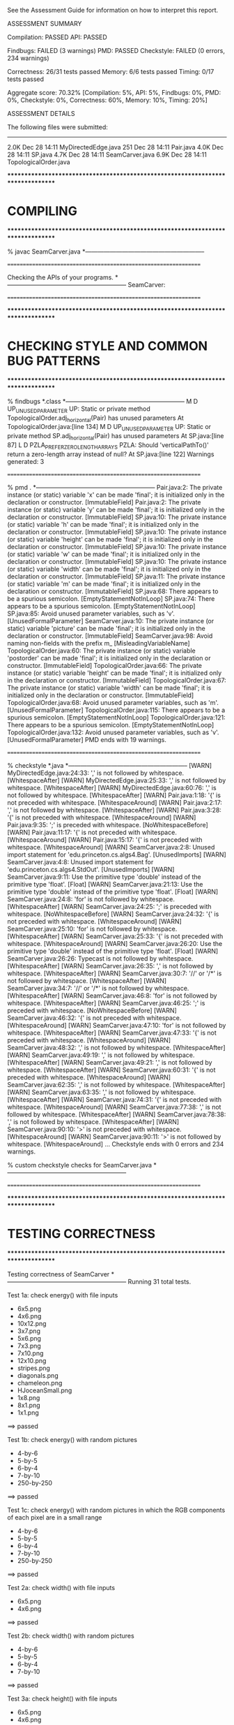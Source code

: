 See the Assessment Guide for information on how to interpret this report.

ASSESSMENT SUMMARY

Compilation:  PASSED
API:          PASSED

Findbugs:     FAILED (3 warnings)
PMD:          PASSED
Checkstyle:   FAILED (0 errors, 234 warnings)

Correctness:  26/31 tests passed
Memory:       6/6 tests passed
Timing:       0/17 tests passed

Aggregate score: 70.32%
[Compilation: 5%, API: 5%, Findbugs: 0%, PMD: 0%, Checkstyle: 0%, Correctness: 60%, Memory: 10%, Timing: 20%]

ASSESSMENT DETAILS

The following files were submitted:
----------------------------------
2.0K Dec 28 14:11 MyDirectedEdge.java
 251 Dec 28 14:11 Pair.java
4.0K Dec 28 14:11 SP.java
4.7K Dec 28 14:11 SeamCarver.java
6.9K Dec 28 14:11 TopologicalOrder.java


********************************************************************************
*  COMPILING                                                                    
********************************************************************************


% javac SeamCarver.java
*-----------------------------------------------------------


================================================================


Checking the APIs of your programs.
*-----------------------------------------------------------
SeamCarver:

================================================================


********************************************************************************
*  CHECKING STYLE AND COMMON BUG PATTERNS                                       
********************************************************************************


% findbugs *.class
*-----------------------------------------------------------
M D UP_UNUSED_PARAMETER UP: Static or private method TopologicalOrder.adj_horizontal(Pair) has unused parameters  At TopologicalOrder.java:[line 134]
M D UP_UNUSED_PARAMETER UP: Static or private method SP.adj_horizontal(Pair) has unused parameters  At SP.java:[line 87]
L D PZLA_PREFER_ZERO_LENGTH_ARRAYS PZLA: Should 'verticalPathTo()' return a zero-length array instead of null?  At SP.java:[line 122]
Warnings generated: 3


================================================================


% pmd .
*-----------------------------------------------------------
Pair.java:2: The private instance (or static) variable 'x' can be made 'final'; it is initialized only in the declaration or constructor. [ImmutableField]
Pair.java:2: The private instance (or static) variable 'y' can be made 'final'; it is initialized only in the declaration or constructor. [ImmutableField]
SP.java:10: The private instance (or static) variable 'h' can be made 'final'; it is initialized only in the declaration or constructor. [ImmutableField]
SP.java:10: The private instance (or static) variable 'height' can be made 'final'; it is initialized only in the declaration or constructor. [ImmutableField]
SP.java:10: The private instance (or static) variable 'w' can be made 'final'; it is initialized only in the declaration or constructor. [ImmutableField]
SP.java:10: The private instance (or static) variable 'width' can be made 'final'; it is initialized only in the declaration or constructor. [ImmutableField]
SP.java:11: The private instance (or static) variable 'm' can be made 'final'; it is initialized only in the declaration or constructor. [ImmutableField]
SP.java:68: There appears to be a spurious semicolon. [EmptyStatementNotInLoop]
SP.java:74: There appears to be a spurious semicolon. [EmptyStatementNotInLoop]
SP.java:85: Avoid unused parameter variables, such as 'v'. [UnusedFormalParameter]
SeamCarver.java:10: The private instance (or static) variable 'picture' can be made 'final'; it is initialized only in the declaration or constructor. [ImmutableField]
SeamCarver.java:98: Avoid naming non-fields with the prefix m_ [MisleadingVariableName]
TopologicalOrder.java:60: The private instance (or static) variable 'postorder' can be made 'final'; it is initialized only in the declaration or constructor. [ImmutableField]
TopologicalOrder.java:66: The private instance (or static) variable 'height' can be made 'final'; it is initialized only in the declaration or constructor. [ImmutableField]
TopologicalOrder.java:67: The private instance (or static) variable 'width' can be made 'final'; it is initialized only in the declaration or constructor. [ImmutableField]
TopologicalOrder.java:68: Avoid unused parameter variables, such as 'm'. [UnusedFormalParameter]
TopologicalOrder.java:115: There appears to be a spurious semicolon. [EmptyStatementNotInLoop]
TopologicalOrder.java:121: There appears to be a spurious semicolon. [EmptyStatementNotInLoop]
TopologicalOrder.java:132: Avoid unused parameter variables, such as 'v'. [UnusedFormalParameter]
PMD ends with 19 warnings.


================================================================


% checkstyle *.java
*-----------------------------------------------------------
[WARN] MyDirectedEdge.java:24:33: ',' is not followed by whitespace. [WhitespaceAfter]
[WARN] MyDirectedEdge.java:25:33: ',' is not followed by whitespace. [WhitespaceAfter]
[WARN] MyDirectedEdge.java:60:76: ',' is not followed by whitespace. [WhitespaceAfter]
[WARN] Pair.java:1:18: '{' is not preceded with whitespace. [WhitespaceAround]
[WARN] Pair.java:2:17: ',' is not followed by whitespace. [WhitespaceAfter]
[WARN] Pair.java:3:28: '{' is not preceded with whitespace. [WhitespaceAround]
[WARN] Pair.java:9:35: ';' is preceded with whitespace. [NoWhitespaceBefore]
[WARN] Pair.java:11:17: '{' is not preceded with whitespace. [WhitespaceAround]
[WARN] Pair.java:15:17: '{' is not preceded with whitespace. [WhitespaceAround]
[WARN] SeamCarver.java:2:8: Unused import statement for 'edu.princeton.cs.algs4.Bag'. [UnusedImports]
[WARN] SeamCarver.java:4:8: Unused import statement for 'edu.princeton.cs.algs4.StdOut'. [UnusedImports]
[WARN] SeamCarver.java:9:11: Use the primitive type 'double' instead of the primitive type 'float'. [Float]
[WARN] SeamCarver.java:21:13: Use the primitive type 'double' instead of the primitive type 'float'. [Float]
[WARN] SeamCarver.java:24:8: 'for' is not followed by whitespace. [WhitespaceAfter]
[WARN] SeamCarver.java:24:25: ';' is preceded with whitespace. [NoWhitespaceBefore]
[WARN] SeamCarver.java:24:32: '{' is not preceded with whitespace. [WhitespaceAround]
[WARN] SeamCarver.java:25:10: 'for' is not followed by whitespace. [WhitespaceAfter]
[WARN] SeamCarver.java:25:33: '{' is not preceded with whitespace. [WhitespaceAround]
[WARN] SeamCarver.java:26:20: Use the primitive type 'double' instead of the primitive type 'float'. [Float]
[WARN] SeamCarver.java:26:26: Typecast is not followed by whitespace. [WhitespaceAfter]
[WARN] SeamCarver.java:26:35: ',' is not followed by whitespace. [WhitespaceAfter]
[WARN] SeamCarver.java:30:7: '//' or '/*' is not followed by whitespace. [WhitespaceAfter]
[WARN] SeamCarver.java:34:7: '//' or '/*' is not followed by whitespace. [WhitespaceAfter]
[WARN] SeamCarver.java:46:8: 'for' is not followed by whitespace. [WhitespaceAfter]
[WARN] SeamCarver.java:46:25: ';' is preceded with whitespace. [NoWhitespaceBefore]
[WARN] SeamCarver.java:46:32: '{' is not preceded with whitespace. [WhitespaceAround]
[WARN] SeamCarver.java:47:10: 'for' is not followed by whitespace. [WhitespaceAfter]
[WARN] SeamCarver.java:47:33: '{' is not preceded with whitespace. [WhitespaceAround]
[WARN] SeamCarver.java:48:32: ',' is not followed by whitespace. [WhitespaceAfter]
[WARN] SeamCarver.java:49:19: ',' is not followed by whitespace. [WhitespaceAfter]
[WARN] SeamCarver.java:49:21: ',' is not followed by whitespace. [WhitespaceAfter]
[WARN] SeamCarver.java:60:31: '{' is not preceded with whitespace. [WhitespaceAround]
[WARN] SeamCarver.java:62:35: ',' is not followed by whitespace. [WhitespaceAfter]
[WARN] SeamCarver.java:63:35: ',' is not followed by whitespace. [WhitespaceAfter]
[WARN] SeamCarver.java:74:31: '{' is not preceded with whitespace. [WhitespaceAround]
[WARN] SeamCarver.java:77:38: ',' is not followed by whitespace. [WhitespaceAfter]
[WARN] SeamCarver.java:78:38: ',' is not followed by whitespace. [WhitespaceAfter]
[WARN] SeamCarver.java:90:10: '>' is not preceded with whitespace. [WhitespaceAround]
[WARN] SeamCarver.java:90:11: '>' is not followed by whitespace. [WhitespaceAround]
...
Checkstyle ends with 0 errors and 234 warnings.

% custom checkstyle checks for SeamCarver.java
*-----------------------------------------------------------


================================================================


********************************************************************************
*  TESTING CORRECTNESS
********************************************************************************

Testing correctness of SeamCarver
*-----------------------------------------------------------
Running 31 total tests.

Test 1a: check energy() with file inputs
  * 6x5.png
  * 4x6.png
  * 10x12.png
  * 3x7.png
  * 5x6.png
  * 7x3.png
  * 7x10.png
  * 12x10.png
  * stripes.png
  * diagonals.png
  * chameleon.png
  * HJoceanSmall.png
  * 1x8.png
  * 8x1.png
  * 1x1.png
==> passed

Test 1b: check energy() with random pictures
  * 4-by-6
  * 5-by-5
  * 6-by-4
  * 7-by-10
  * 250-by-250
==> passed

Test 1c: check energy() with random pictures in which the RGB components
         of each pixel are in a small range
  * 4-by-6
  * 5-by-5
  * 6-by-4
  * 7-by-10
  * 250-by-250
==> passed

Test 2a: check width() with file inputs
  * 6x5.png
  * 4x6.png
==> passed

Test 2b: check width() with random pictures
  * 4-by-6
  * 5-by-5
  * 6-by-4
  * 7-by-10
==> passed

Test 3a: check height() with file inputs
  * 6x5.png
  * 4x6.png
==> passed

Test 3b: check height() with random pictures
  * 4-by-6
  * 5-by-5
  * 6-by-4
  * 7-by-10
==> passed

Test 4a: check findVerticalSeam() with file inputs
  * 6x5.png
  * 4x6.png
  * 10x12.png
  * 3x7.png
  * 5x6.png
  * 7x3.png
  * 7x10.png
  * 12x10.png
  * stripes.png
  * diagonals.png
  * chameleon.png
  * HJoceanSmall.png
  * 1x8.png
  * 8x1.png
  * 1x1.png
==> passed

Test 4b: check findVerticalSeam() with random pictures
  * 4-by-6
  * 5-by-5
  * 6-by-4
  * 7-by-10
  * 250-by-250
==> passed

Test 4c: check findVerticalSeam() with random pictures in which
         the RGB values of each pixel are in a small range
  * 4-by-6
  * 5-by-5
  * 6-by-4
  * 7-by-10
  * 250-by-250
==> passed

Test 5a: check findHorizontalSeam() with file inputs
  * 6x5.png
  * 4x6.png
  * 10x12.png
  * 3x7.png
  * 5x6.png
  * 7x3.png
  * 7x10.png
  * 12x10.png
  * stripes.png
  * diagonals.png
  * chameleon.png
  * HJoceanSmall.png
  * 1x8.png
  * 8x1.png
  * 1x1.png
==> passed

Test 5b: check findHorizontalSeam() with random pictures
  * 4-by-6
  * 5-by-5
  * 6-by-4
  * 7-by-10
  * 250-by-250
==> passed

Test 5c: check findHorizontalSeam() with random pictures in which the RGB
         components of each pixel are in a small range
  * 4-by-6
  * 5-by-5
  * 6-by-4
  * 7-by-10
  * 250-by-250
==> passed

Test 6a: check removeVerticalSeam() with file inputs and optimal seams
  * 6x5.png
  * 10x12.png
  * 3x7.png
  * 5x6.png
  * 7x3.png
  * 7x10.png
  * 12x10.png
  * stripes.png
  * diagonals.png
  * chameleon.png
  * HJoceanSmall.png
  * 8x1.png
==> passed

Test 6b: check removeVerticalSeam() with random pictures and optimal seams
  * 4-by-6
  * 5-by-5
  * 6-by-4
  * 7-by-10
  * 250-by-250
==> passed

Test 6c: check removeVerticalSeam() with file inputs and random seams
  * 6x5.png
  * 10x12.png
  * 3x7.png
  * 5x6.png
  * 7x3.png
  * 7x10.png
  * 12x10.png
  * stripes.png
  * diagonals.png
  * chameleon.png
  * HJoceanSmall.png
  * 8x1.png
==> passed

Test 6d: check removeVerticalSeam() with random pictures and random seams
  * 4-by-6
  * 5-by-5
  * 6-by-4
  * 7-by-10
  * 250-by-250
==> passed

Test 7a: check removeHorizontalSeam() with file inputs and optimal seams
  * 6x5.png
  * 10x12.png
  * 3x7.png
  * 5x6.png
  * 7x3.png
  * 7x10.png
  * 12x10.png
  * stripes.png
  * diagonals.png
  * chameleon.png
  * HJoceanSmall.png
  * 1x8.png
==> passed

Test 7b: check removeHorizontalSeam() with random pictures and optimal seams
  * 4-by-6
  * 5-by-5
  * 6-by-4
  * 7-by-10
  * 250-by-250
==> passed

Test 7c: check removeHorizontalSeam() with file inputs and random seams
  * 6x5.png
  * 10x12.png
  * 3x7.png
  * 5x6.png
  * 7x3.png
  * 7x10.png
  * 12x10.png
  * stripes.png
  * diagonals.png
  * chameleon.png
  * HJoceanSmall.png
  * 1x8.png
==> passed

Test 7d: check removeHorizontalSeam() with random pictures and random seams
  * 4-by-6
  * 5-by-5
  * 6-by-4
  * 7-by-10
  * 250-by-250
==> passed

Test 8: check energy() with invalid arguments
  * picture = 6x5.png, call energy(-1, 4)
  * picture = 6x5.png, call energy(6, 4)
  * picture = 6x5.png, call energy(5, 5)
  * picture = 6x5.png, call energy(4, -1)
  * picture = 6x5.png, call energy(4, 5)
==> passed

Test 9a: check removeVerticalSeam() with invalid seam
  * picture = 10x10.png
  * picture = 3x7.png
  * picture = 7x3.png
  * picture = 10x12.png
  * picture = 12x10.png
  * picture = 1x8.png
  * picture = 8x1.png
  * picture = 1x1.png
==> passed

Test 9b: check removeHorizontalSeam() with invalid seam
  * picture = 10x10.png
  * picture = 3x7.png
  * picture = 7x3.png
  * picture = 10x12.png
  * picture = 12x10.png
  * picture = 1x8.png
  * picture = 8x1.png
  * picture = 1x1.png
==> passed

Test 9c: check removeHorizontalSeam() and removeVerticalSeam() with null arguments
  * picture = 6x5.png
  * picture = 3x7.png
==> passed

Test 10a: check that client can mutate the Picture object that is passed to the constructor
    - picture() returns a reference to argument picture
==> FAILED

Test 10b: check that client can mutate the Picture object that is returned by picture()
    - repeated calls to picture() return reference to same Picture object
    - so, if the client mutates their copy, picture() will return wrong value

==> FAILED

Test 11: check constructor with null argument
==> passed

Test 12a: check intermixed calls to findHorizontalSeam(), findVerticalSeam(),
          removeHorizontalSeam(), and removeVerticalSeam(), width(), height(),
          energy(), and picture() made with probabilities p1, p2, p3, p4, p5,
          p6, p7, and p8, respectively with optimal seams
  * random 5-by-6 image with p = (0.0, 0.0, 0.5, 0.0, 0.0, 0.0, 0.0, 0.5)
    - failed on operation 4 of 5
    - picture() returns wrong value
    - student   picture is 5-by-6
    - reference picture is 5-by-3
    - sequence of operations was:
      SeamCarver carver = new SeamCarver(picture)
      Picture picture = new Picture(...)
      
       5-by-6 picture (RGB values given in hex)
       #040504 #060006 #040008 #050804 #000800 
       #070205 #090706 #060708 #000405 #060103 
       #080604 #050501 #030103 #080900 #010003 
       #090502 #010307 #070304 #060409 #020103 
       #040000 #080905 #030808 #020608 #000905 
       #000606 #070406 #040402 #070508 #010108

      carver.removeHorizontalSeam()
      carver.removeHorizontalSeam()
      carver.removeHorizontalSeam()
      carver.picture()

  * random 6-by-5 image with p = (0.0, 0.0, 0.0, 0.5, 0.0, 0.0, 0.0, 0.5)
    - failed on operation 3 of 5
    - picture() returns wrong value
    - student   picture is 6-by-5
    - reference picture is 5-by-5
    - sequence of operations was:
      SeamCarver carver = new SeamCarver(picture)
      Picture picture = new Picture(...)
      
       6-by-5 picture (RGB values given in hex)
       #070308 #080300 #050803 #090700 #010701 #040207 
       #060900 #000103 #080401 #090506 #010401 #090809 
       #040101 #050301 #070001 #000307 #060500 #090500 
       #030008 #040502 #010109 #090708 #070502 #080205 
       #090308 #040508 #020405 #090507 #040607 #000307

      carver.removeVerticalSeam()
      carver.picture()
      carver.picture()

  * random 6-by-6 image with p = (0.1, 0.1, 0.2, 0.2, 0.0, 0.0, 0.0, 0.4)
    - failed on operation 4 of 5
    - picture() returns wrong value
    - student   picture is 6-by-6
    - reference picture is 5-by-4
    - sequence of operations was:
      SeamCarver carver = new SeamCarver(picture)
      Picture picture = new Picture(...)
      
       6-by-6 picture (RGB values given in hex)
       #070800 #030902 #060906 #090907 #080202 #090607 
       #060207 #060304 #070204 #010308 #040401 #000907 
       #070007 #090108 #040206 #000906 #010201 #010608 
       #040101 #030602 #010502 #060204 #090703 #070308 
       #060607 #050406 #070800 #000805 #020701 #060105 
       #060801 #090201 #060200 #080506 #070000 #080809

      carver.removeVerticalSeam()
      carver.removeHorizontalSeam()
      carver.removeHorizontalSeam()
      carver.picture()

  * random 6-by-6 image with p = (0.2, 0.2, 0.0, 0.0, 0.2, 0.2, 0.2, 0.0)
  * random 6-by-6 image with p = (0.1, 0.1, 0.2, 0.2, 0.1, 0.1, 0.1, 0.1)
  * random 100-by-110 image with p = (0.0, 0.0, 0.5, 0.0, 0.0, 0.0, 0.0, 0.5)
    - failed on operation 7 of 100
    - picture() returns wrong value
    - student   picture is 100-by-110
    - reference picture is 100-by-104
    - sequence of operations was:
      SeamCarver carver = new SeamCarver(picture)
      carver.removeHorizontalSeam()
      carver.removeHorizontalSeam()
      carver.removeHorizontalSeam()
      carver.removeHorizontalSeam()
      carver.removeHorizontalSeam()
      carver.removeHorizontalSeam()
      carver.picture()

  * random 110-by-100 image with p = (0.0, 0.0, 0.0, 0.5, 0.0, 0.0, 0.0, 0.5)
    - failed on operation 8 of 100
    - picture() returns wrong value
    - student   picture is 110-by-100
    - reference picture is 104-by-100
    - sequence of operations was:
      SeamCarver carver = new SeamCarver(picture)
      carver.removeVerticalSeam()
      carver.removeVerticalSeam()
      carver.removeVerticalSeam()
      carver.removeVerticalSeam()
      carver.removeVerticalSeam()
      carver.removeVerticalSeam()
      carver.picture()
      carver.picture()

  * random 110-by-110 image with p = (0.1, 0.1, 0.2, 0.2, 0.0, 0.0, 0.0, 0.4)
    - failed on operation 3 of 100
    - picture() returns wrong value
    - student   picture is 110-by-110
    - reference picture is 110-by-109
    - sequence of operations was:
      SeamCarver carver = new SeamCarver(picture)
      carver.removeHorizontalSeam()
      carver.findVerticalSeam()
      carver.picture()

  * random 100-by-100 image with p = (0.2, 0.2, 0.0, 0.0, 0.1, 0.1, 0.2, 0.2)
  * random 110-by-110 image with p = (0.1, 0.1, 0.1, 0.1, 0.1, 0.1, 0.2, 0.2)
    - failed on operation 13 of 100
    - picture() returns wrong value
    - student   picture is 110-by-110
    - reference picture is 109-by-110
    - sequence of operations was:
      SeamCarver carver = new SeamCarver(picture)
      carver.picture()
      carver.height()  ==> 110
      carver.energy(x, y) for each x and y
      carver.findVerticalSeam()
      carver.energy(x, y) for each x and y
      carver.findVerticalSeam()
      carver.width()   ==> 110
      carver.findHorizontalSeam()
      carver.energy(x, y) for each x and y
      carver.removeVerticalSeam()
      carver.findVerticalSeam()
      carver.picture()
      carver.picture()

==> FAILED

Test 12b: check intermixed calls to findHorizontalSeam(), findVerticalSeam(),
          removeHorizontalSeam(), and removeVerticalSeam(), width(), height(),
          energy(), and picture() made with probabilities p1, p2, p3, p4, p5,
          p6, p7, and p8, respectively with random seams
  * random 5-by-6 image with p = (0.0, 0.0, 0.5, 0.0, 0.0, 0.0, 0.0, 0.5)
    - failed on operation 5 of 5
    - picture() returns wrong value
    - student   picture is 5-by-6
    - reference picture is 5-by-5
    - sequence of operations was:
      SeamCarver carver = new SeamCarver(picture)
      Picture picture = new Picture(...)
      
       5-by-6 picture (RGB values given in hex)
       #010106 #060905 #060605 #020501 #000703 
       #080608 #010700 #090906 #020506 #000208 
       #090109 #020806 #040003 #010803 #070109 
       #070006 #030800 #050409 #000307 #010905 
       #080900 #020408 #030906 #030702 #080308 
       #090607 #060006 #030307 #030706 #030609

      carver.picture()
      carver.picture()
      carver.picture()
      carver.removeHorizontalSeam()
      carver.picture()

  * random 6-by-5 image with p = (0.0, 0.0, 0.0, 0.5, 0.0, 0.0, 0.0, 0.5)
  * random 6-by-6 image with p = (0.1, 0.1, 0.2, 0.2, 0.0, 0.0, 0.0, 0.4)
    - failed on operation 5 of 5
    - picture() returns wrong value
    - student   picture is 6-by-6
    - reference picture is 5-by-4
    - sequence of operations was:
      SeamCarver carver = new SeamCarver(picture)
      Picture picture = new Picture(...)
      
       6-by-6 picture (RGB values given in hex)
       #040202 #040101 #080800 #070208 #060600 #060206 
       #080703 #030906 #090207 #060500 #080200 #060307 
       #060706 #090808 #020803 #030306 #050502 #010109 
       #040105 #090701 #060507 #040000 #020502 #060303 
       #070901 #020106 #080005 #000806 #040404 #050905 
       #080102 #090607 #090708 #050001 #050306 #080609

      carver.removeHorizontalSeam()
      carver.removeVerticalSeam()
      carver.picture()
      carver.removeHorizontalSeam()
      carver.picture()

  * random 6-by-6 image with p = (0.2, 0.2, 0.0, 0.0, 0.2, 0.2, 0.2, 0.0)
  * random 6-by-6 image with p = (0.1, 0.1, 0.2, 0.2, 0.1, 0.1, 0.1, 0.1)
  * random 100-by-110 image with p = (0.0, 0.0, 0.5, 0.0, 0.0, 0.0, 0.0, 0.5)
    - failed on operation 4 of 100
    - picture() returns wrong value
    - student   picture is 100-by-110
    - reference picture is 100-by-108
    - sequence of operations was:
      SeamCarver carver = new SeamCarver(picture)
      carver.picture()
      carver.removeHorizontalSeam()
      carver.removeHorizontalSeam()
      carver.picture()

  * random 110-by-100 image with p = (0.0, 0.0, 0.0, 0.5, 0.0, 0.0, 0.0, 0.5)
    - failed on operation 4 of 100
    - picture() returns wrong value
    - student   picture is 110-by-100
    - reference picture is 109-by-100
    - sequence of operations was:
      SeamCarver carver = new SeamCarver(picture)
      carver.picture()
      carver.removeVerticalSeam()
      carver.picture()
      carver.picture()

  * random 110-by-110 image with p = (0.1, 0.1, 0.2, 0.2, 0.0, 0.0, 0.0, 0.4)
    - failed on operation 9 of 100
    - picture() returns wrong value
    - student   picture is 110-by-110
    - reference picture is 107-by-109
    - sequence of operations was:
      SeamCarver carver = new SeamCarver(picture)
      carver.picture()
      carver.picture()
      carver.removeVerticalSeam()
      carver.removeVerticalSeam()
      carver.picture()
      carver.removeHorizontalSeam()
      carver.removeVerticalSeam()
      carver.picture()
      carver.picture()

  * random 100-by-100 image with p = (0.2, 0.2, 0.0, 0.0, 0.1, 0.1, 0.2, 0.2)
  * random 110-by-110 image with p = (0.1, 0.1, 0.1, 0.1, 0.1, 0.1, 0.2, 0.2)
    - failed on operation 6 of 100
    - picture() returns wrong value
    - student   picture is 110-by-110
    - reference picture is 109-by-110
    - sequence of operations was:
      SeamCarver carver = new SeamCarver(picture)
      carver.findVerticalSeam()
      carver.findVerticalSeam()
      carver.removeVerticalSeam()
      carver.energy(x, y) for each x and y
      carver.picture()
      carver.picture()

==> FAILED

Test 12c: check intermixed calls to findHorizontalSeam(), findVerticalSeam(),
          removeHorizontalSeam(), and removeVerticalSeam(), width(), height(),
          energy(), and picture() made with probabilities p1, p2, p3, p4, p5,
          p6, p7, and p8, respectively with optimal seams
          (tests corner cases when width = 1 and/or height = 1)
  * random 1-by-8 image with p = (0.1, 0.1, 0.2, 0.0, 0.1, 0.1, 0.2, 0.2)
    - failed on operation 10 of 100
    - picture() returns wrong value
    - student   picture is 1-by-8
    - reference picture is 1-by-7
    - sequence of operations was:
      SeamCarver carver = new SeamCarver(picture)
      Picture picture = new Picture(...)
      
       1-by-8 picture (RGB values given in hex)
       #020605 
       #060108 
       #080902 
       #030209 
       #030800 
       #060704 
       #040607 
       #040208

      carver.findVerticalSeam()
      carver.width()   ==> 1
      carver.findHorizontalSeam()
      carver.energy(x, y) for each x and y
      carver.picture()
      carver.height()  ==> 8
      carver.findVerticalSeam()
      carver.picture()
      carver.removeHorizontalSeam()
      carver.picture()

  * random 8-by-1 image with p = (0.1, 0.1, 0.0, 0.2, 0.1, 0.1, 0.2, 0.2)
    - failed on operation 11 of 100
    - picture() returns wrong value
    - student   picture is 8-by-1
    - reference picture is 7-by-1
    - sequence of operations was:
      SeamCarver carver = new SeamCarver(picture)
      Picture picture = new Picture(...)
      
       8-by-1 picture (RGB values given in hex)
       #080405 #050506 #020607 #020104 #080903 #060903 #040201 #090002

      carver.width()   ==> 8
      carver.picture()
      carver.picture()
      carver.removeVerticalSeam()
      carver.width()   ==> 7
      carver.picture()
      carver.energy(x, y) for each x and y
      carver.energy(x, y) for each x and y
      carver.height()  ==> 1
      carver.energy(x, y) for each x and y
      carver.picture()

  * random 1-by-1 image with p = (0.2, 0.2, 0.0, 0.0, 0.1, 0.1, 0.2, 0.2)
==> FAILED


Total: 26/31 tests passed!


================================================================
********************************************************************************
*  MEMORY
********************************************************************************

Analyzing memory of SeamCarver
*-----------------------------------------------------------
Running 6 total tests.

Memory usage of a SeamCarver after removing 2 horizontal
and 2 vertical seams from an n-by-n image.

Maximum allowed memory is ~ 12 n^2 bytes.

                 n       student (bytes)
-------------------------------------------
=> passed       16         4192
=> passed       32        10848
=> passed       64        36448
=> passed      128       136808
=> passed      256       534120
=> passed      512      2115176
==> 6/6 tests passed

Total: 6/6 tests passed!

Estimated student memory (bytes) = 8.00 n^2 + 32.07 n + 1630.28   (R^2 = 1.000)
================================================================



********************************************************************************
*  TIMING
********************************************************************************

Timing SeamCarver
*-----------------------------------------------------------
Reference solution is unoptimized.

Running 17 total tests.

Test 1: create a SeamCarver object for a given 736-by-584 picture;
        then call findHorizontalSeam(), removeHorizontalSeam(),
        findVerticalSeam(), removeVerticalSeam(), and picture()
        one each; count total number of calls to methods in Picture
  * constructor calls        = 1
  * get()    calls per pixel = 10.4
  * set()    calls per pixel = 2.5
  * getRGB() calls per pixel = 0.0
  * setRGB() calls per pixel = 0.0
==> passed

Test 2: create a SeamCarver object for a given 736-by-584 picture;
        then call findHorizontalSeam(), removeHorizontalSeam(),
        findVerticalSeam(), and removeVerticalSeam(), and picture();
        once each; count total number of calls to methods in Color
  * constructor calls per pixel = 10.4
  * getRed()    calls per pixel = 8.0
  * getGreen()  calls per pixel = 8.0
  * getBlue()   calls per pixel = 8.0
  * getRGB()    calls per pixel = 0.0
  * equal number of calls to getRed(), getGreen(), and getBlue()
==> passed

Tests 3a-3c: time removeVerticalSeam() for a given 736-by-584 picture
  * student   solution calls per second:      30.20
  * reference solution calls per second:      45.42
  * reference / student ratio:                 1.50

=> passed      student <= 150.0x reference
=> passed      student <=  15.0x reference
=> passed      student <=   4.5x reference

Tests 4a-4c: time findVerticalSeam() and removeVerticalSeam()
             for a given 736-by-584 picture


Total: 0/17 tests passed: Could not complete tests, which results in a reported score of 0.
================================================================
